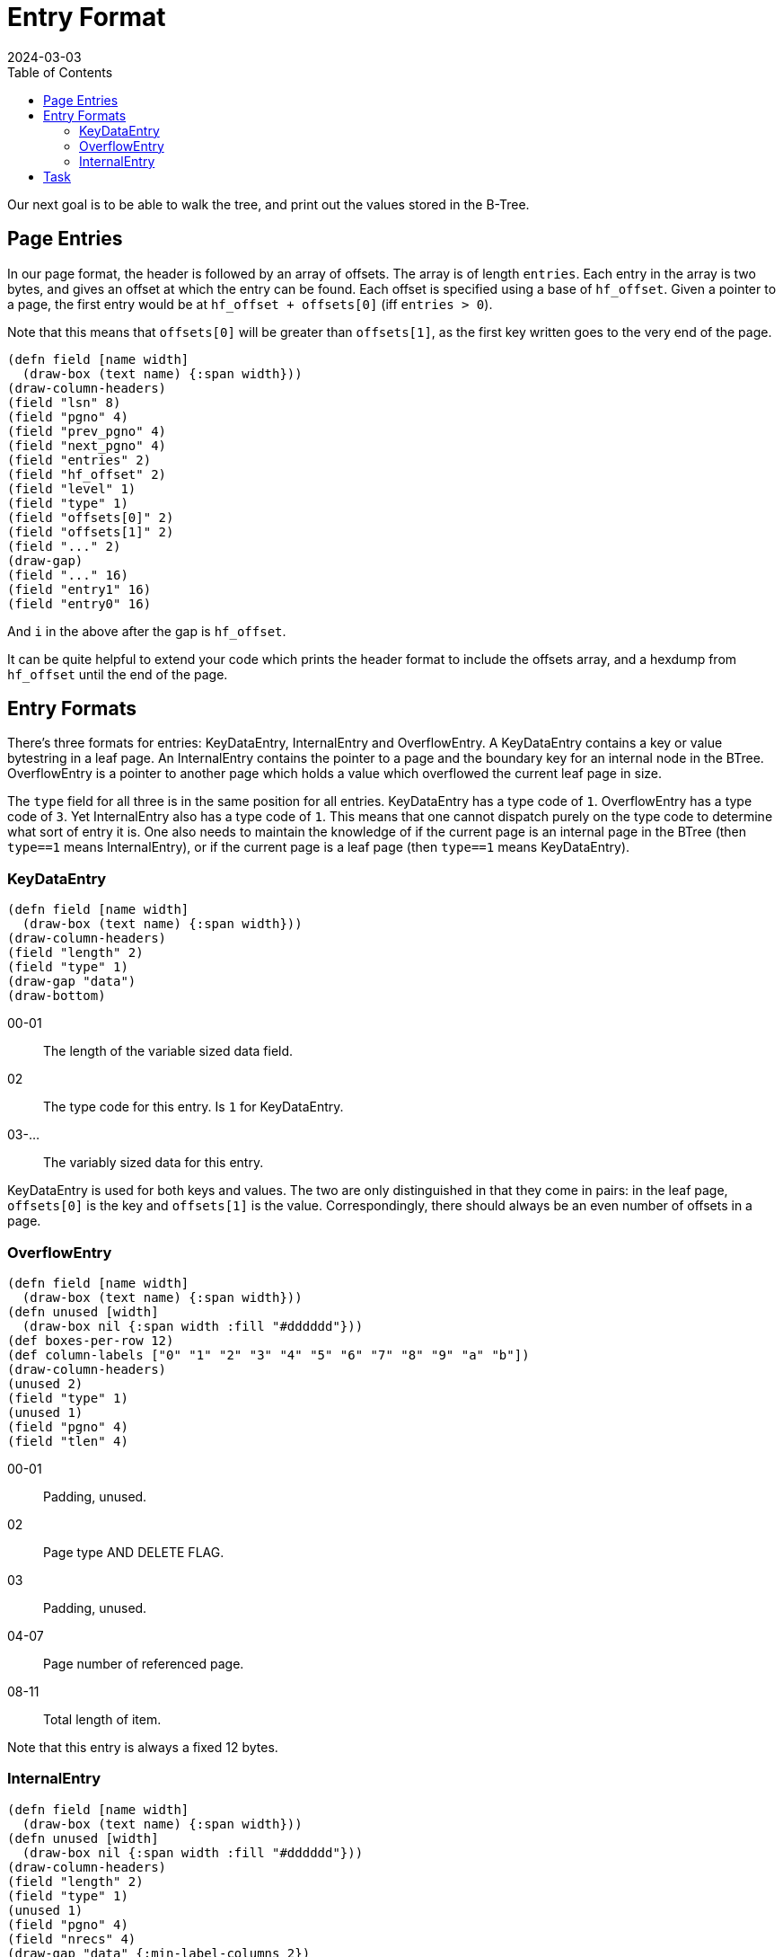 = Entry Format
:revdate: 2024-03-03
:page-order: 4
:page-tag: reading
:toc: right

Our next goal is to be able to walk the tree, and print out the values stored in the B-Tree.

== Page Entries

In our page format, the header is followed by an array of offsets.  The array is of length `entries`.  Each entry in the array is two bytes, and gives an offset at which the entry can be found.  Each offset is specified using a base of `hf_offset`.  Given a pointer to a page, the first entry would be at `hf_offset + offsets[0]` (iff `entries > 0`).

Note that this means that `offsets[0]` will be greater than `offsets[1]`, as the first key written goes to the very end of the page.

[.white-bg]
====
[bytefield]
----
(defn field [name width]
  (draw-box (text name) {:span width}))
(draw-column-headers)
(field "lsn" 8)
(field "pgno" 4)
(field "prev_pgno" 4)
(field "next_pgno" 4)
(field "entries" 2)
(field "hf_offset" 2)
(field "level" 1)
(field "type" 1)
(field "offsets[0]" 2)
(field "offsets[1]" 2)
(field "..." 2)
(draw-gap)
(field "..." 16)
(field "entry1" 16)
(field "entry0" 16)
----
====

And `i` in the above after the gap is `hf_offset`.

It can be quite helpful to extend your code which prints the header format to include the offsets array, and a hexdump from `hf_offset` until the end of the page.

== Entry Formats

There's three formats for entries: KeyDataEntry, InternalEntry and OverflowEntry.  A KeyDataEntry contains a key or value bytestring in a leaf page.  An InternalEntry contains the pointer to a page and the boundary key for an internal node in the BTree.  OverflowEntry is a pointer to another page which holds a value which overflowed the current leaf page in size.

The `type` field for all three is in the same position for all entries.  KeyDataEntry has a type code of `1`.  OverflowEntry has a type code of `3`.  Yet InternalEntry also has a type code of `1`.  This means that one cannot dispatch purely on the type code to determine what sort of entry it is.  One also needs to maintain the knowledge of if the current page is an internal page in the BTree (then `type==1` means InternalEntry), or if the current page is a leaf page (then `type==1` means KeyDataEntry).

=== KeyDataEntry

[.white-bg]
====
[bytefield]
----
(defn field [name width]
  (draw-box (text name) {:span width}))
(draw-column-headers)
(field "length" 2)
(field "type" 1)
(draw-gap "data")
(draw-bottom)
----
====

00-01:: The length of the variable sized data field.
02:: The type code for this entry.  Is `1` for KeyDataEntry.
03-...:: The variably sized data for this entry.

KeyDataEntry is used for both keys and values.  The two are only distinguished in that they come in pairs: in the leaf page, `offsets[0]` is the key and `offsets[1]` is the value.  Correspondingly, there should always be an even number of offsets in a page.

=== OverflowEntry

[.white-bg]
====
[bytefield]
----
(defn field [name width]
  (draw-box (text name) {:span width}))
(defn unused [width]
  (draw-box nil {:span width :fill "#dddddd"}))
(def boxes-per-row 12)
(def column-labels ["0" "1" "2" "3" "4" "5" "6" "7" "8" "9" "a" "b"])
(draw-column-headers)
(unused 2)
(field "type" 1)
(unused 1)
(field "pgno" 4)
(field "tlen" 4)
----
====

00-01:: Padding, unused.
02:: Page type AND DELETE FLAG.
03:: Padding, unused.
04-07:: Page number of referenced page.
08-11:: Total length of item.

Note that this entry is always a fixed 12 bytes.

=== InternalEntry

[.white-bg]
====
[bytefield]
----
(defn field [name width]
  (draw-box (text name) {:span width}))
(defn unused [width]
  (draw-box nil {:span width :fill "#dddddd"}))
(draw-column-headers)
(field "length" 2)
(field "type" 1)
(unused 1)
(field "pgno" 4)
(field "nrecs" 4)
(draw-gap "data" {:min-label-columns 2})
(draw-bottom)
----
====

00-01:: Key/data item length.
02:: Page type and delete flag.
03:: Padding, unused.
04-07:: Page number of referenced page.
08-11:: Subtree record count.
12-...:: Variable length key/data item.

== Task

Extend your code to read the same `testdata.bdb`, and starting from the root page, walk the pages pointed to by ``InternalEntry``s in order, and read out each key and value.  The logic should look roughly like:

[source]
----
meta_page = readPage(0)
root_page = readPage(meta_page.root)

def walk_page(page):
  for each idx, entry in page:
    if page.level == 1 and entry.type == 1:
      print( (idx%2==0 ? "Key" : "Value") + ": " + entry.data)
    if page.level > 1 and entry.type == 1:
      walk_page(entry.pgno)

walk_page(root_page)
----

.Example output
[%collapsible]
====
----
Page 0 {                            
        lsn = 4294967296;
        pgno = 0;
        magic = 0x53162;
        version = 9;
        pagesize = 4096;
        encrypt_alg = 0;
        type = 9;
        metaflags = 0;
        free = 0;
        last_pgno = 4;
        nparts = 0;
        key_count = 0;
        record_count = 0;
        flags = 0;
        uid = e629660002030100dcc3cccf57dd080000000000;;
        minkey = 2;
        re_len = 0;
        re_pad = 0x20;
        root = 1;
        crypto_magic = 0;
        iv = 00000000000000000000000000000000;
        chksum = 0000000000000000000000000000000000000000
}
Page 1 {
        lsn = 4294967296;
        pgno = 1;
        prev_pgno = 0;
        next_pgno = 0;
        entries = 3;
        hf_offset = 3796;
        level = 2;
        type = 3;
        offsets = [288; 16; 0];
        data =
00000000  01 00 01 00 04 00 00 00  00 00 00 00 73 65 65 65  |............seee|
00000010  04 01 01 00 03 00 00 00  00 00 00 00 6e 6e 6e 6e  |............nnnn|
00000020  6e 6e 6e 6e 6e 6e 6e 6e  6e 6e 6e 6e 6e 6e 6e 6e  |nnnnnnnnnnnnnnnn|
00000030  6e 6e 6e 6e 6e 6e 6e 6e  6e 6e 6e 6e 6e 6e 6e 6e  |nnnnnnnnnnnnnnnn|
00000040  6e 6e 6e 6e 6e 6e 6e 6e  6e 6e 6e 6e 6e 6e 6e 6e  |nnnnnnnnnnnnnnnn|
00000050  6e 6e 6e 6e 6e 6e 6e 6e  6e 6e 6e 6e 6e 6e 6e 6e  |nnnnnnnnnnnnnnnn|
00000060  6e 6e 6e 6e 6e 6e 6e 6e  6e 6e 6e 6e 6e 6e 6e 6e  |nnnnnnnnnnnnnnnn|
00000070  6e 6e 6e 6e 6e 6e 6e 6e  6e 6e 6e 6e 6e 6e 6e 6e  |nnnnnnnnnnnnnnnn|
00000080  6e 6e 6e 6e 6e 6e 6e 6e  6e 6e 6e 6e 6e 6e 6e 6e  |nnnnnnnnnnnnnnnn|
00000090  6e 6e 6e 6e 6e 6e 6e 6e  6e 6e 6e 6e 6e 6e 6e 6e  |nnnnnnnnnnnnnnnn|
000000a0  6e 6e 6e 6e 6e 6e 6e 6e  6e 6e 6e 6e 6e 6e 6e 6e  |nnnnnnnnnnnnnnnn|
000000b0  6e 6e 6e 6e 6e 6e 6e 6e  6e 6e 6e 6e 6e 6e 6e 6e  |nnnnnnnnnnnnnnnn|
000000c0  6e 6e 6e 6e 6e 6e 6e 6e  6e 6e 6e 6e 6e 6e 6e 6e  |nnnnnnnnnnnnnnnn|
000000d0  6e 6e 6e 6e 6e 6e 6e 6e  6e 6e 6e 6e 6e 6e 6e 6e  |nnnnnnnnnnnnnnnn|
000000e0  6e 6e 6e 6e 6e 6e 6e 6e  6e 6e 6e 6e 6e 6e 6e 6e  |nnnnnnnnnnnnnnnn|
000000f0  6e 6e 6e 6e 6e 6e 6e 6e  6e 6e 6e 6e 6e 6e 6e 6e  |nnnnnnnnnnnnnnnn|
00000100  6e 6e 6e 6e 6e 6e 6e 6e  6e 6e 6e 6e 6e 6e 6e 6e  |nnnnnnnnnnnnnnnn|
00000110  6e 6e 6e 6e 6e 6e 6e 6e  6e 6e 6e 6e 6e 6e 6e 6e  |nnnnnnnnnnnnnnnn|
00000120  00 00 01 00 02 00 00 00  00 00 00 00              |............|
}
Page 2 {
        lsn = 4294967296;
        pgno = 2;
        prev_pgno = 0;
        next_pgno = 3;
        entries = 24;
        hf_offset = 880;
        level = 1;
        type = 5;
        offsets = [3192; 3168; 3124; 3080; 3016; 2952; 2868; 2784; 2680; 2576; 2452; 2328; 2184; 2040; 1876; 1712; 1528; 1344; 1140; 936; 712; 488; 244; 0];
        data =
00000000  f0 00 01 6d 6d 6d 6d 6d  6d 6d 6d 6d 6d 6d 6d 6d  |...mmmmmmmmmmmmm|
00000010  6d 6d 6d 6d 6d 6d 6d 6d  6d 6d 6d 6d 6d 6d 6d 6d  |mmmmmmmmmmmmmmmm|
00000020  6d 6d 6d 6d 6d 6d 6d 6d  6d 6d 6d 6d 6d 6d 6d 6d  |mmmmmmmmmmmmmmmm|
00000030  6d 6d 6d 6d 6d 6d 6d 6d  6d 6d 6d 6d 6d 6d 6d 6d  |mmmmmmmmmmmmmmmm|
00000040  6d 6d 6d 6d 6d 6d 6d 6d  6d 6d 6d 6d 6d 6d 6d 6d  |mmmmmmmmmmmmmmmm|
00000050  6d 6d 6d 6d 6d 6d 6d 6d  6d 6d 6d 6d 6d 6d 6d 6d  |mmmmmmmmmmmmmmmm|
00000060  6d 6d 6d 6d 6d 6d 6d 6d  6d 6d 6d 6d 6d 6d 6d 6d  |mmmmmmmmmmmmmmmm|
00000070  6d 6d 6d 6d 6d 6d 6d 6d  6d 6d 6d 6d 6d 6d 6d 6d  |mmmmmmmmmmmmmmmm|
00000080  6d 6d 6d 6d 6d 6d 6d 6d  6d 6d 6d 6d 6d 6d 6d 6d  |mmmmmmmmmmmmmmmm|
00000090  6d 6d 6d 6d 6d 6d 6d 6d  6d 6d 6d 6d 6d 6d 6d 6d  |mmmmmmmmmmmmmmmm|
000000a0  6d 6d 6d 6d 6d 6d 6d 6d  6d 6d 6d 6d 6d 6d 6d 6d  |mmmmmmmmmmmmmmmm|
000000b0  6d 6d 6d 6d 6d 6d 6d 6d  6d 6d 6d 6d 6d 6d 6d 6d  |mmmmmmmmmmmmmmmm|
000000c0  6d 6d 6d 6d 6d 6d 6d 6d  6d 6d 6d 6d 6d 6d 6d 6d  |mmmmmmmmmmmmmmmm|
000000d0  6d 6d 6d 6d 6d 6d 6d 6d  6d 6d 6d 6d 6d 6d 6d 6d  |mmmmmmmmmmmmmmmm|
000000e0  6d 6d 6d 6d 6d 6d 6d 6d  6d 6d 6d 6d 6d 6d 6d 6d  |mmmmmmmmmmmmmmmm|
000000f0  6d 6d 6d 00 f0 00 01 6d  6d 6d 6d 6d 6d 6d 6d 6d  |mmm....mmmmmmmmm|
00000100  6d 6d 6d 6d 6d 6d 6d 6d  6d 6d 6d 6d 6d 6d 6d 6d  |mmmmmmmmmmmmmmmm|
00000110  6d 6d 6d 6d 6d 6d 6d 6d  6d 6d 6d 6d 6d 6d 6d 6d  |mmmmmmmmmmmmmmmm|
00000120  6d 6d 6d 6d 6d 6d 6d 6d  6d 6d 6d 6d 6d 6d 6d 6d  |mmmmmmmmmmmmmmmm|
00000130  6d 6d 6d 6d 6d 6d 6d 6d  6d 6d 6d 6d 6d 6d 6d 6d  |mmmmmmmmmmmmmmmm|
00000140  6d 6d 6d 6d 6d 6d 6d 6d  6d 6d 6d 6d 6d 6d 6d 6d  |mmmmmmmmmmmmmmmm|
00000150  6d 6d 6d 6d 6d 6d 6d 6d  6d 6d 6d 6d 6d 6d 6d 6d  |mmmmmmmmmmmmmmmm|
00000160  6d 6d 6d 6d 6d 6d 6d 6d  6d 6d 6d 6d 6d 6d 6d 6d  |mmmmmmmmmmmmmmmm|
00000170  6d 6d 6d 6d 6d 6d 6d 6d  6d 6d 6d 6d 6d 6d 6d 6d  |mmmmmmmmmmmmmmmm|
00000180  6d 6d 6d 6d 6d 6d 6d 6d  6d 6d 6d 6d 6d 6d 6d 6d  |mmmmmmmmmmmmmmmm|
00000190  6d 6d 6d 6d 6d 6d 6d 6d  6d 6d 6d 6d 6d 6d 6d 6d  |mmmmmmmmmmmmmmmm|
000001a0  6d 6d 6d 6d 6d 6d 6d 6d  6d 6d 6d 6d 6d 6d 6d 6d  |mmmmmmmmmmmmmmmm|
000001b0  6d 6d 6d 6d 6d 6d 6d 6d  6d 6d 6d 6d 6d 6d 6d 6d  |mmmmmmmmmmmmmmmm|
000001c0  6d 6d 6d 6d 6d 6d 6d 6d  6d 6d 6d 6d 6d 6d 6d 6d  |mmmmmmmmmmmmmmmm|
000001d0  6d 6d 6d 6d 6d 6d 6d 6d  6d 6d 6d 6d 6d 6d 6d 6d  |mmmmmmmmmmmmmmmm|
000001e0  6d 6d 6d 6d 6d 6d 6d 00  dc 00 01 6c 6c 6c 6c 6c  |mmmmmmm....lllll|
000001f0  6c 6c 6c 6c 6c 6c 6c 6c  6c 6c 6c 6c 6c 6c 6c 6c  |llllllllllllllll|
00000200  6c 6c 6c 6c 6c 6c 6c 6c  6c 6c 6c 6c 6c 6c 6c 6c  |llllllllllllllll|
00000210  6c 6c 6c 6c 6c 6c 6c 6c  6c 6c 6c 6c 6c 6c 6c 6c  |llllllllllllllll|
00000220  6c 6c 6c 6c 6c 6c 6c 6c  6c 6c 6c 6c 6c 6c 6c 6c  |llllllllllllllll|
00000230  6c 6c 6c 6c 6c 6c 6c 6c  6c 6c 6c 6c 6c 6c 6c 6c  |llllllllllllllll|
00000240  6c 6c 6c 6c 6c 6c 6c 6c  6c 6c 6c 6c 6c 6c 6c 6c  |llllllllllllllll|
00000250  6c 6c 6c 6c 6c 6c 6c 6c  6c 6c 6c 6c 6c 6c 6c 6c  |llllllllllllllll|
00000260  6c 6c 6c 6c 6c 6c 6c 6c  6c 6c 6c 6c 6c 6c 6c 6c  |llllllllllllllll|
00000270  6c 6c 6c 6c 6c 6c 6c 6c  6c 6c 6c 6c 6c 6c 6c 6c  |llllllllllllllll|
00000280  6c 6c 6c 6c 6c 6c 6c 6c  6c 6c 6c 6c 6c 6c 6c 6c  |llllllllllllllll|
00000290  6c 6c 6c 6c 6c 6c 6c 6c  6c 6c 6c 6c 6c 6c 6c 6c  |llllllllllllllll|
000002a0  6c 6c 6c 6c 6c 6c 6c 6c  6c 6c 6c 6c 6c 6c 6c 6c  |llllllllllllllll|
000002b0  6c 6c 6c 6c 6c 6c 6c 6c  6c 6c 6c 6c 6c 6c 6c 6c  |llllllllllllllll|
000002c0  6c 6c 6c 6c 6c 6c 6c 00  dc 00 01 6c 6c 6c 6c 6c  |lllllll....lllll|
000002d0  6c 6c 6c 6c 6c 6c 6c 6c  6c 6c 6c 6c 6c 6c 6c 6c  |llllllllllllllll|
000002e0  6c 6c 6c 6c 6c 6c 6c 6c  6c 6c 6c 6c 6c 6c 6c 6c  |llllllllllllllll|
000002f0  6c 6c 6c 6c 6c 6c 6c 6c  6c 6c 6c 6c 6c 6c 6c 6c  |llllllllllllllll|
00000300  6c 6c 6c 6c 6c 6c 6c 6c  6c 6c 6c 6c 6c 6c 6c 6c  |llllllllllllllll|
00000310  6c 6c 6c 6c 6c 6c 6c 6c  6c 6c 6c 6c 6c 6c 6c 6c  |llllllllllllllll|
00000320  6c 6c 6c 6c 6c 6c 6c 6c  6c 6c 6c 6c 6c 6c 6c 6c  |llllllllllllllll|
00000330  6c 6c 6c 6c 6c 6c 6c 6c  6c 6c 6c 6c 6c 6c 6c 6c  |llllllllllllllll|
00000340  6c 6c 6c 6c 6c 6c 6c 6c  6c 6c 6c 6c 6c 6c 6c 6c  |llllllllllllllll|
00000350  6c 6c 6c 6c 6c 6c 6c 6c  6c 6c 6c 6c 6c 6c 6c 6c  |llllllllllllllll|
00000360  6c 6c 6c 6c 6c 6c 6c 6c  6c 6c 6c 6c 6c 6c 6c 6c  |llllllllllllllll|
00000370  6c 6c 6c 6c 6c 6c 6c 6c  6c 6c 6c 6c 6c 6c 6c 6c  |llllllllllllllll|
00000380  6c 6c 6c 6c 6c 6c 6c 6c  6c 6c 6c 6c 6c 6c 6c 6c  |llllllllllllllll|
00000390  6c 6c 6c 6c 6c 6c 6c 6c  6c 6c 6c 6c 6c 6c 6c 6c  |llllllllllllllll|
000003a0  6c 6c 6c 6c 6c 6c 6c 00  c8 00 01 6b 6b 6b 6b 6b  |lllllll....kkkkk|
000003b0  6b 6b 6b 6b 6b 6b 6b 6b  6b 6b 6b 6b 6b 6b 6b 6b  |kkkkkkkkkkkkkkkk|
000003c0  6b 6b 6b 6b 6b 6b 6b 6b  6b 6b 6b 6b 6b 6b 6b 6b  |kkkkkkkkkkkkkkkk|
000003d0  6b 6b 6b 6b 6b 6b 6b 6b  6b 6b 6b 6b 6b 6b 6b 6b  |kkkkkkkkkkkkkkkk|
000003e0  6b 6b 6b 6b 6b 6b 6b 6b  6b 6b 6b 6b 6b 6b 6b 6b  |kkkkkkkkkkkkkkkk|
000003f0  6b 6b 6b 6b 6b 6b 6b 6b  6b 6b 6b 6b 6b 6b 6b 6b  |kkkkkkkkkkkkkkkk|
00000400  6b 6b 6b 6b 6b 6b 6b 6b  6b 6b 6b 6b 6b 6b 6b 6b  |kkkkkkkkkkkkkkkk|
00000410  6b 6b 6b 6b 6b 6b 6b 6b  6b 6b 6b 6b 6b 6b 6b 6b  |kkkkkkkkkkkkkkkk|
00000420  6b 6b 6b 6b 6b 6b 6b 6b  6b 6b 6b 6b 6b 6b 6b 6b  |kkkkkkkkkkkkkkkk|
00000430  6b 6b 6b 6b 6b 6b 6b 6b  6b 6b 6b 6b 6b 6b 6b 6b  |kkkkkkkkkkkkkkkk|
00000440  6b 6b 6b 6b 6b 6b 6b 6b  6b 6b 6b 6b 6b 6b 6b 6b  |kkkkkkkkkkkkkkkk|
00000450  6b 6b 6b 6b 6b 6b 6b 6b  6b 6b 6b 6b 6b 6b 6b 6b  |kkkkkkkkkkkkkkkk|
00000460  6b 6b 6b 6b 6b 6b 6b 6b  6b 6b 6b 6b 6b 6b 6b 6b  |kkkkkkkkkkkkkkkk|
00000470  6b 6b 6b 00 c8 00 01 6b  6b 6b 6b 6b 6b 6b 6b 6b  |kkk....kkkkkkkkk|
00000480  6b 6b 6b 6b 6b 6b 6b 6b  6b 6b 6b 6b 6b 6b 6b 6b  |kkkkkkkkkkkkkkkk|
00000490  6b 6b 6b 6b 6b 6b 6b 6b  6b 6b 6b 6b 6b 6b 6b 6b  |kkkkkkkkkkkkkkkk|
000004a0  6b 6b 6b 6b 6b 6b 6b 6b  6b 6b 6b 6b 6b 6b 6b 6b  |kkkkkkkkkkkkkkkk|
000004b0  6b 6b 6b 6b 6b 6b 6b 6b  6b 6b 6b 6b 6b 6b 6b 6b  |kkkkkkkkkkkkkkkk|
000004c0  6b 6b 6b 6b 6b 6b 6b 6b  6b 6b 6b 6b 6b 6b 6b 6b  |kkkkkkkkkkkkkkkk|
000004d0  6b 6b 6b 6b 6b 6b 6b 6b  6b 6b 6b 6b 6b 6b 6b 6b  |kkkkkkkkkkkkkkkk|
000004e0  6b 6b 6b 6b 6b 6b 6b 6b  6b 6b 6b 6b 6b 6b 6b 6b  |kkkkkkkkkkkkkkkk|
000004f0  6b 6b 6b 6b 6b 6b 6b 6b  6b 6b 6b 6b 6b 6b 6b 6b  |kkkkkkkkkkkkkkkk|
00000500  6b 6b 6b 6b 6b 6b 6b 6b  6b 6b 6b 6b 6b 6b 6b 6b  |kkkkkkkkkkkkkkkk|
00000510  6b 6b 6b 6b 6b 6b 6b 6b  6b 6b 6b 6b 6b 6b 6b 6b  |kkkkkkkkkkkkkkkk|
00000520  6b 6b 6b 6b 6b 6b 6b 6b  6b 6b 6b 6b 6b 6b 6b 6b  |kkkkkkkkkkkkkkkk|
00000530  6b 6b 6b 6b 6b 6b 6b 6b  6b 6b 6b 6b 6b 6b 6b 00  |kkkkkkkkkkkkkkk.|
00000540  b4 00 01 6a 6a 6a 6a 6a  6a 6a 6a 6a 6a 6a 6a 6a  |...jjjjjjjjjjjjj|
00000550  6a 6a 6a 6a 6a 6a 6a 6a  6a 6a 6a 6a 6a 6a 6a 6a  |jjjjjjjjjjjjjjjj|
00000560  6a 6a 6a 6a 6a 6a 6a 6a  6a 6a 6a 6a 6a 6a 6a 6a  |jjjjjjjjjjjjjjjj|
00000570  6a 6a 6a 6a 6a 6a 6a 6a  6a 6a 6a 6a 6a 6a 6a 6a  |jjjjjjjjjjjjjjjj|
00000580  6a 6a 6a 6a 6a 6a 6a 6a  6a 6a 6a 6a 6a 6a 6a 6a  |jjjjjjjjjjjjjjjj|
00000590  6a 6a 6a 6a 6a 6a 6a 6a  6a 6a 6a 6a 6a 6a 6a 6a  |jjjjjjjjjjjjjjjj|
000005a0  6a 6a 6a 6a 6a 6a 6a 6a  6a 6a 6a 6a 6a 6a 6a 6a  |jjjjjjjjjjjjjjjj|
000005b0  6a 6a 6a 6a 6a 6a 6a 6a  6a 6a 6a 6a 6a 6a 6a 6a  |jjjjjjjjjjjjjjjj|
000005c0  6a 6a 6a 6a 6a 6a 6a 6a  6a 6a 6a 6a 6a 6a 6a 6a  |jjjjjjjjjjjjjjjj|
000005d0  6a 6a 6a 6a 6a 6a 6a 6a  6a 6a 6a 6a 6a 6a 6a 6a  |jjjjjjjjjjjjjjjj|
000005e0  6a 6a 6a 6a 6a 6a 6a 6a  6a 6a 6a 6a 6a 6a 6a 6a  |jjjjjjjjjjjjjjjj|
000005f0  6a 6a 6a 6a 6a 6a 6a 00  b4 00 01 6a 6a 6a 6a 6a  |jjjjjjj....jjjjj|
00000600  6a 6a 6a 6a 6a 6a 6a 6a  6a 6a 6a 6a 6a 6a 6a 6a  |jjjjjjjjjjjjjjjj|
00000610  6a 6a 6a 6a 6a 6a 6a 6a  6a 6a 6a 6a 6a 6a 6a 6a  |jjjjjjjjjjjjjjjj|
00000620  6a 6a 6a 6a 6a 6a 6a 6a  6a 6a 6a 6a 6a 6a 6a 6a  |jjjjjjjjjjjjjjjj|
00000630  6a 6a 6a 6a 6a 6a 6a 6a  6a 6a 6a 6a 6a 6a 6a 6a  |jjjjjjjjjjjjjjjj|
00000640  6a 6a 6a 6a 6a 6a 6a 6a  6a 6a 6a 6a 6a 6a 6a 6a  |jjjjjjjjjjjjjjjj|
00000650  6a 6a 6a 6a 6a 6a 6a 6a  6a 6a 6a 6a 6a 6a 6a 6a  |jjjjjjjjjjjjjjjj|
00000660  6a 6a 6a 6a 6a 6a 6a 6a  6a 6a 6a 6a 6a 6a 6a 6a  |jjjjjjjjjjjjjjjj|
00000670  6a 6a 6a 6a 6a 6a 6a 6a  6a 6a 6a 6a 6a 6a 6a 6a  |jjjjjjjjjjjjjjjj|
00000680  6a 6a 6a 6a 6a 6a 6a 6a  6a 6a 6a 6a 6a 6a 6a 6a  |jjjjjjjjjjjjjjjj|
00000690  6a 6a 6a 6a 6a 6a 6a 6a  6a 6a 6a 6a 6a 6a 6a 6a  |jjjjjjjjjjjjjjjj|
000006a0  6a 6a 6a 6a 6a 6a 6a 6a  6a 6a 6a 6a 6a 6a 6a 00  |jjjjjjjjjjjjjjj.|
000006b0  a0 00 01 69 69 69 69 69  69 69 69 69 69 69 69 69  |...iiiiiiiiiiiii|
000006c0  69 69 69 69 69 69 69 69  69 69 69 69 69 69 69 69  |iiiiiiiiiiiiiiii|
000006d0  69 69 69 69 69 69 69 69  69 69 69 69 69 69 69 69  |iiiiiiiiiiiiiiii|
000006e0  69 69 69 69 69 69 69 69  69 69 69 69 69 69 69 69  |iiiiiiiiiiiiiiii|
000006f0  69 69 69 69 69 69 69 69  69 69 69 69 69 69 69 69  |iiiiiiiiiiiiiiii|
00000700  69 69 69 69 69 69 69 69  69 69 69 69 69 69 69 69  |iiiiiiiiiiiiiiii|
00000710  69 69 69 69 69 69 69 69  69 69 69 69 69 69 69 69  |iiiiiiiiiiiiiiii|
00000720  69 69 69 69 69 69 69 69  69 69 69 69 69 69 69 69  |iiiiiiiiiiiiiiii|
00000730  69 69 69 69 69 69 69 69  69 69 69 69 69 69 69 69  |iiiiiiiiiiiiiiii|
00000740  69 69 69 69 69 69 69 69  69 69 69 69 69 69 69 69  |iiiiiiiiiiiiiiii|
00000750  69 69 69 00 a0 00 01 69  69 69 69 69 69 69 69 69  |iii....iiiiiiiii|
00000760  69 69 69 69 69 69 69 69  69 69 69 69 69 69 69 69  |iiiiiiiiiiiiiiii|
00000770  69 69 69 69 69 69 69 69  69 69 69 69 69 69 69 69  |iiiiiiiiiiiiiiii|
00000780  69 69 69 69 69 69 69 69  69 69 69 69 69 69 69 69  |iiiiiiiiiiiiiiii|
00000790  69 69 69 69 69 69 69 69  69 69 69 69 69 69 69 69  |iiiiiiiiiiiiiiii|
000007a0  69 69 69 69 69 69 69 69  69 69 69 69 69 69 69 69  |iiiiiiiiiiiiiiii|
000007b0  69 69 69 69 69 69 69 69  69 69 69 69 69 69 69 69  |iiiiiiiiiiiiiiii|
000007c0  69 69 69 69 69 69 69 69  69 69 69 69 69 69 69 69  |iiiiiiiiiiiiiiii|
000007d0  69 69 69 69 69 69 69 69  69 69 69 69 69 69 69 69  |iiiiiiiiiiiiiiii|
000007e0  69 69 69 69 69 69 69 69  69 69 69 69 69 69 69 69  |iiiiiiiiiiiiiiii|
000007f0  69 69 69 69 69 69 69 00  8c 00 01 68 68 68 68 68  |iiiiiii....hhhhh|
00000800  68 68 68 68 68 68 68 68  68 68 68 68 68 68 68 68  |hhhhhhhhhhhhhhhh|
00000810  68 68 68 68 68 68 68 68  68 68 68 68 68 68 68 68  |hhhhhhhhhhhhhhhh|
00000820  68 68 68 68 68 68 68 68  68 68 68 68 68 68 68 68  |hhhhhhhhhhhhhhhh|
00000830  68 68 68 68 68 68 68 68  68 68 68 68 68 68 68 68  |hhhhhhhhhhhhhhhh|
00000840  68 68 68 68 68 68 68 68  68 68 68 68 68 68 68 68  |hhhhhhhhhhhhhhhh|
00000850  68 68 68 68 68 68 68 68  68 68 68 68 68 68 68 68  |hhhhhhhhhhhhhhhh|
00000860  68 68 68 68 68 68 68 68  68 68 68 68 68 68 68 68  |hhhhhhhhhhhhhhhh|
00000870  68 68 68 68 68 68 68 68  68 68 68 68 68 68 68 68  |hhhhhhhhhhhhhhhh|
00000880  68 68 68 68 68 68 68 00  8c 00 01 68 68 68 68 68  |hhhhhhh....hhhhh|
00000890  68 68 68 68 68 68 68 68  68 68 68 68 68 68 68 68  |hhhhhhhhhhhhhhhh|
000008a0  68 68 68 68 68 68 68 68  68 68 68 68 68 68 68 68  |hhhhhhhhhhhhhhhh|
000008b0  68 68 68 68 68 68 68 68  68 68 68 68 68 68 68 68  |hhhhhhhhhhhhhhhh|
000008c0  68 68 68 68 68 68 68 68  68 68 68 68 68 68 68 68  |hhhhhhhhhhhhhhhh|
000008d0  68 68 68 68 68 68 68 68  68 68 68 68 68 68 68 68  |hhhhhhhhhhhhhhhh|
000008e0  68 68 68 68 68 68 68 68  68 68 68 68 68 68 68 68  |hhhhhhhhhhhhhhhh|
000008f0  68 68 68 68 68 68 68 68  68 68 68 68 68 68 68 68  |hhhhhhhhhhhhhhhh|
00000900  68 68 68 68 68 68 68 68  68 68 68 68 68 68 68 68  |hhhhhhhhhhhhhhhh|
00000910  68 68 68 68 68 68 68 00  78 00 01 67 67 67 67 67  |hhhhhhh.x..ggggg|
00000920  67 67 67 67 67 67 67 67  67 67 67 67 67 67 67 67  |gggggggggggggggg|
00000930  67 67 67 67 67 67 67 67  67 67 67 67 67 67 67 67  |gggggggggggggggg|
00000940  67 67 67 67 67 67 67 67  67 67 67 67 67 67 67 67  |gggggggggggggggg|
00000950  67 67 67 67 67 67 67 67  67 67 67 67 67 67 67 67  |gggggggggggggggg|
00000960  67 67 67 67 67 67 67 67  67 67 67 67 67 67 67 67  |gggggggggggggggg|
00000970  67 67 67 67 67 67 67 67  67 67 67 67 67 67 67 67  |gggggggggggggggg|
00000980  67 67 67 67 67 67 67 67  67 67 67 67 67 67 67 67  |gggggggggggggggg|
00000990  67 67 67 00 78 00 01 67  67 67 67 67 67 67 67 67  |ggg.x..ggggggggg|
000009a0  67 67 67 67 67 67 67 67  67 67 67 67 67 67 67 67  |gggggggggggggggg|
000009b0  67 67 67 67 67 67 67 67  67 67 67 67 67 67 67 67  |gggggggggggggggg|
000009c0  67 67 67 67 67 67 67 67  67 67 67 67 67 67 67 67  |gggggggggggggggg|
000009d0  67 67 67 67 67 67 67 67  67 67 67 67 67 67 67 67  |gggggggggggggggg|
000009e0  67 67 67 67 67 67 67 67  67 67 67 67 67 67 67 67  |gggggggggggggggg|
000009f0  67 67 67 67 67 67 67 67  67 67 67 67 67 67 67 67  |gggggggggggggggg|
00000a00  67 67 67 67 67 67 67 67  67 67 67 67 67 67 67 00  |ggggggggggggggg.|
00000a10  64 00 01 66 66 66 66 66  66 66 66 66 66 66 66 66  |d..fffffffffffff|
00000a20  66 66 66 66 66 66 66 66  66 66 66 66 66 66 66 66  |ffffffffffffffff|
00000a30  66 66 66 66 66 66 66 66  66 66 66 66 66 66 66 66  |ffffffffffffffff|
00000a40  66 66 66 66 66 66 66 66  66 66 66 66 66 66 66 66  |ffffffffffffffff|
00000a50  66 66 66 66 66 66 66 66  66 66 66 66 66 66 66 66  |ffffffffffffffff|
00000a60  66 66 66 66 66 66 66 66  66 66 66 66 66 66 66 66  |ffffffffffffffff|
00000a70  66 66 66 66 66 66 66 00  64 00 01 66 66 66 66 66  |fffffff.d..fffff|
00000a80  66 66 66 66 66 66 66 66  66 66 66 66 66 66 66 66  |ffffffffffffffff|
00000a90  66 66 66 66 66 66 66 66  66 66 66 66 66 66 66 66  |ffffffffffffffff|
00000aa0  66 66 66 66 66 66 66 66  66 66 66 66 66 66 66 66  |ffffffffffffffff|
00000ab0  66 66 66 66 66 66 66 66  66 66 66 66 66 66 66 66  |ffffffffffffffff|
00000ac0  66 66 66 66 66 66 66 66  66 66 66 66 66 66 66 66  |ffffffffffffffff|
00000ad0  66 66 66 66 66 66 66 66  66 66 66 66 66 66 66 00  |fffffffffffffff.|
00000ae0  50 00 01 65 65 65 65 65  65 65 65 65 65 65 65 65  |P..eeeeeeeeeeeee|
00000af0  65 65 65 65 65 65 65 65  65 65 65 65 65 65 65 65  |eeeeeeeeeeeeeeee|
00000b00  65 65 65 65 65 65 65 65  65 65 65 65 65 65 65 65  |eeeeeeeeeeeeeeee|
00000b10  65 65 65 65 65 65 65 65  65 65 65 65 65 65 65 65  |eeeeeeeeeeeeeeee|
00000b20  65 65 65 65 65 65 65 65  65 65 65 65 65 65 65 65  |eeeeeeeeeeeeeeee|
00000b30  65 65 65 00 50 00 01 65  65 65 65 65 65 65 65 65  |eee.P..eeeeeeeee|
00000b40  65 65 65 65 65 65 65 65  65 65 65 65 65 65 65 65  |eeeeeeeeeeeeeeee|
00000b50  65 65 65 65 65 65 65 65  65 65 65 65 65 65 65 65  |eeeeeeeeeeeeeeee|
00000b60  65 65 65 65 65 65 65 65  65 65 65 65 65 65 65 65  |eeeeeeeeeeeeeeee|
00000b70  65 65 65 65 65 65 65 65  65 65 65 65 65 65 65 65  |eeeeeeeeeeeeeeee|
00000b80  65 65 65 65 65 65 65 00  3c 00 01 64 64 64 64 64  |eeeeeee.<..ddddd|
00000b90  64 64 64 64 64 64 64 64  64 64 64 64 64 64 64 64  |dddddddddddddddd|
00000ba0  64 64 64 64 64 64 64 64  64 64 64 64 64 64 64 64  |dddddddddddddddd|
00000bb0  64 64 64 64 64 64 64 64  64 64 64 64 64 64 64 64  |dddddddddddddddd|
00000bc0  64 64 64 64 64 64 64 00  3c 00 01 64 64 64 64 64  |ddddddd.<..ddddd|
00000bd0  64 64 64 64 64 64 64 64  64 64 64 64 64 64 64 64  |dddddddddddddddd|
00000be0  64 64 64 64 64 64 64 64  64 64 64 64 64 64 64 64  |dddddddddddddddd|
00000bf0  64 64 64 64 64 64 64 64  64 64 64 64 64 64 64 64  |dddddddddddddddd|
00000c00  64 64 64 64 64 64 64 00  28 00 01 63 63 63 63 63  |ddddddd.(..ccccc|
00000c10  63 63 63 63 63 63 63 63  63 63 63 63 63 63 63 63  |cccccccccccccccc|
00000c20  63 63 63 63 63 63 63 63  63 63 63 63 63 63 63 63  |cccccccccccccccc|
00000c30  63 63 63 00 28 00 01 63  63 63 63 63 63 63 63 63  |ccc.(..ccccccccc|
00000c40  63 63 63 63 63 63 63 63  63 63 63 63 63 63 63 63  |cccccccccccccccc|
00000c50  63 63 63 63 63 63 63 63  63 63 63 63 63 63 63 00  |ccccccccccccccc.|
00000c60  14 00 01 62 62 62 62 62  62 62 62 62 62 62 62 62  |...bbbbbbbbbbbbb|
00000c70  62 62 62 62 62 62 62 00  14 00 01 62 62 62 62 62  |bbbbbbb....bbbbb|
00000c80  62 62 62 62 62 62 62 62  62 62 62 62 62 62 62 00  |bbbbbbbbbbbbbbb.|
}
Page 3 {
        lsn = 4294967296;
        pgno = 3;
        prev_pgno = 2;
        next_pgno = 4;
        entries = 10;
        hf_offset = 1056;
        level = 1;
        type = 5;
        offsets = [2776; 2512; 2228; 1944; 1640; 1336; 1012; 688; 344; 0];
        data =
00000000  54 01 01 72 72 72 72 72  72 72 72 72 72 72 72 72  |T..rrrrrrrrrrrrr|
00000010  72 72 72 72 72 72 72 72  72 72 72 72 72 72 72 72  |rrrrrrrrrrrrrrrr|
00000020  72 72 72 72 72 72 72 72  72 72 72 72 72 72 72 72  |rrrrrrrrrrrrrrrr|
00000030  72 72 72 72 72 72 72 72  72 72 72 72 72 72 72 72  |rrrrrrrrrrrrrrrr|
00000040  72 72 72 72 72 72 72 72  72 72 72 72 72 72 72 72  |rrrrrrrrrrrrrrrr|
00000050  72 72 72 72 72 72 72 72  72 72 72 72 72 72 72 72  |rrrrrrrrrrrrrrrr|
00000060  72 72 72 72 72 72 72 72  72 72 72 72 72 72 72 72  |rrrrrrrrrrrrrrrr|
00000070  72 72 72 72 72 72 72 72  72 72 72 72 72 72 72 72  |rrrrrrrrrrrrrrrr|
00000080  72 72 72 72 72 72 72 72  72 72 72 72 72 72 72 72  |rrrrrrrrrrrrrrrr|
00000090  72 72 72 72 72 72 72 72  72 72 72 72 72 72 72 72  |rrrrrrrrrrrrrrrr|
000000a0  72 72 72 72 72 72 72 72  72 72 72 72 72 72 72 72  |rrrrrrrrrrrrrrrr|
000000b0  72 72 72 72 72 72 72 72  72 72 72 72 72 72 72 72  |rrrrrrrrrrrrrrrr|
000000c0  72 72 72 72 72 72 72 72  72 72 72 72 72 72 72 72  |rrrrrrrrrrrrrrrr|
000000d0  72 72 72 72 72 72 72 72  72 72 72 72 72 72 72 72  |rrrrrrrrrrrrrrrr|
000000e0  72 72 72 72 72 72 72 72  72 72 72 72 72 72 72 72  |rrrrrrrrrrrrrrrr|
000000f0  72 72 72 72 72 72 72 72  72 72 72 72 72 72 72 72  |rrrrrrrrrrrrrrrr|
00000100  72 72 72 72 72 72 72 72  72 72 72 72 72 72 72 72  |rrrrrrrrrrrrrrrr|
00000110  72 72 72 72 72 72 72 72  72 72 72 72 72 72 72 72  |rrrrrrrrrrrrrrrr|
00000120  72 72 72 72 72 72 72 72  72 72 72 72 72 72 72 72  |rrrrrrrrrrrrrrrr|
00000130  72 72 72 72 72 72 72 72  72 72 72 72 72 72 72 72  |rrrrrrrrrrrrrrrr|
00000140  72 72 72 72 72 72 72 72  72 72 72 72 72 72 72 72  |rrrrrrrrrrrrrrrr|
00000150  72 72 72 72 72 72 72 00  54 01 01 72 72 72 72 72  |rrrrrrr.T..rrrrr|
00000160  72 72 72 72 72 72 72 72  72 72 72 72 72 72 72 72  |rrrrrrrrrrrrrrrr|
00000170  72 72 72 72 72 72 72 72  72 72 72 72 72 72 72 72  |rrrrrrrrrrrrrrrr|
00000180  72 72 72 72 72 72 72 72  72 72 72 72 72 72 72 72  |rrrrrrrrrrrrrrrr|
00000190  72 72 72 72 72 72 72 72  72 72 72 72 72 72 72 72  |rrrrrrrrrrrrrrrr|
000001a0  72 72 72 72 72 72 72 72  72 72 72 72 72 72 72 72  |rrrrrrrrrrrrrrrr|
000001b0  72 72 72 72 72 72 72 72  72 72 72 72 72 72 72 72  |rrrrrrrrrrrrrrrr|
000001c0  72 72 72 72 72 72 72 72  72 72 72 72 72 72 72 72  |rrrrrrrrrrrrrrrr|
000001d0  72 72 72 72 72 72 72 72  72 72 72 72 72 72 72 72  |rrrrrrrrrrrrrrrr|
000001e0  72 72 72 72 72 72 72 72  72 72 72 72 72 72 72 72  |rrrrrrrrrrrrrrrr|
000001f0  72 72 72 72 72 72 72 72  72 72 72 72 72 72 72 72  |rrrrrrrrrrrrrrrr|
00000200  72 72 72 72 72 72 72 72  72 72 72 72 72 72 72 72  |rrrrrrrrrrrrrrrr|
00000210  72 72 72 72 72 72 72 72  72 72 72 72 72 72 72 72  |rrrrrrrrrrrrrrrr|
00000220  72 72 72 72 72 72 72 72  72 72 72 72 72 72 72 72  |rrrrrrrrrrrrrrrr|
00000230  72 72 72 72 72 72 72 72  72 72 72 72 72 72 72 72  |rrrrrrrrrrrrrrrr|
00000240  72 72 72 72 72 72 72 72  72 72 72 72 72 72 72 72  |rrrrrrrrrrrrrrrr|
00000250  72 72 72 72 72 72 72 72  72 72 72 72 72 72 72 72  |rrrrrrrrrrrrrrrr|
00000260  72 72 72 72 72 72 72 72  72 72 72 72 72 72 72 72  |rrrrrrrrrrrrrrrr|
00000270  72 72 72 72 72 72 72 72  72 72 72 72 72 72 72 72  |rrrrrrrrrrrrrrrr|
00000280  72 72 72 72 72 72 72 72  72 72 72 72 72 72 72 72  |rrrrrrrrrrrrrrrr|
00000290  72 72 72 72 72 72 72 72  72 72 72 72 72 72 72 72  |rrrrrrrrrrrrrrrr|
000002a0  72 72 72 72 72 72 72 72  72 72 72 72 72 72 72 00  |rrrrrrrrrrrrrrr.|
000002b0  40 01 01 71 71 71 71 71  71 71 71 71 71 71 71 71  |@..qqqqqqqqqqqqq|
000002c0  71 71 71 71 71 71 71 71  71 71 71 71 71 71 71 71  |qqqqqqqqqqqqqqqq|
000002d0  71 71 71 71 71 71 71 71  71 71 71 71 71 71 71 71  |qqqqqqqqqqqqqqqq|
000002e0  71 71 71 71 71 71 71 71  71 71 71 71 71 71 71 71  |qqqqqqqqqqqqqqqq|
000002f0  71 71 71 71 71 71 71 71  71 71 71 71 71 71 71 71  |qqqqqqqqqqqqqqqq|
00000300  71 71 71 71 71 71 71 71  71 71 71 71 71 71 71 71  |qqqqqqqqqqqqqqqq|
00000310  71 71 71 71 71 71 71 71  71 71 71 71 71 71 71 71  |qqqqqqqqqqqqqqqq|
00000320  71 71 71 71 71 71 71 71  71 71 71 71 71 71 71 71  |qqqqqqqqqqqqqqqq|
00000330  71 71 71 71 71 71 71 71  71 71 71 71 71 71 71 71  |qqqqqqqqqqqqqqqq|
00000340  71 71 71 71 71 71 71 71  71 71 71 71 71 71 71 71  |qqqqqqqqqqqqqqqq|
00000350  71 71 71 71 71 71 71 71  71 71 71 71 71 71 71 71  |qqqqqqqqqqqqqqqq|
00000360  71 71 71 71 71 71 71 71  71 71 71 71 71 71 71 71  |qqqqqqqqqqqqqqqq|
00000370  71 71 71 71 71 71 71 71  71 71 71 71 71 71 71 71  |qqqqqqqqqqqqqqqq|
00000380  71 71 71 71 71 71 71 71  71 71 71 71 71 71 71 71  |qqqqqqqqqqqqqqqq|
00000390  71 71 71 71 71 71 71 71  71 71 71 71 71 71 71 71  |qqqqqqqqqqqqqqqq|
000003a0  71 71 71 71 71 71 71 71  71 71 71 71 71 71 71 71  |qqqqqqqqqqqqqqqq|
000003b0  71 71 71 71 71 71 71 71  71 71 71 71 71 71 71 71  |qqqqqqqqqqqqqqqq|
000003c0  71 71 71 71 71 71 71 71  71 71 71 71 71 71 71 71  |qqqqqqqqqqqqqqqq|
000003d0  71 71 71 71 71 71 71 71  71 71 71 71 71 71 71 71  |qqqqqqqqqqqqqqqq|
000003e0  71 71 71 71 71 71 71 71  71 71 71 71 71 71 71 71  |qqqqqqqqqqqqqqqq|
000003f0  71 71 71 00 40 01 01 71  71 71 71 71 71 71 71 71  |qqq.@..qqqqqqqqq|
00000400  71 71 71 71 71 71 71 71  71 71 71 71 71 71 71 71  |qqqqqqqqqqqqqqqq|
00000410  71 71 71 71 71 71 71 71  71 71 71 71 71 71 71 71  |qqqqqqqqqqqqqqqq|
00000420  71 71 71 71 71 71 71 71  71 71 71 71 71 71 71 71  |qqqqqqqqqqqqqqqq|
00000430  71 71 71 71 71 71 71 71  71 71 71 71 71 71 71 71  |qqqqqqqqqqqqqqqq|
00000440  71 71 71 71 71 71 71 71  71 71 71 71 71 71 71 71  |qqqqqqqqqqqqqqqq|
00000450  71 71 71 71 71 71 71 71  71 71 71 71 71 71 71 71  |qqqqqqqqqqqqqqqq|
00000460  71 71 71 71 71 71 71 71  71 71 71 71 71 71 71 71  |qqqqqqqqqqqqqqqq|
00000470  71 71 71 71 71 71 71 71  71 71 71 71 71 71 71 71  |qqqqqqqqqqqqqqqq|
00000480  71 71 71 71 71 71 71 71  71 71 71 71 71 71 71 71  |qqqqqqqqqqqqqqqq|
00000490  71 71 71 71 71 71 71 71  71 71 71 71 71 71 71 71  |qqqqqqqqqqqqqqqq|
000004a0  71 71 71 71 71 71 71 71  71 71 71 71 71 71 71 71  |qqqqqqqqqqqqqqqq|
000004b0  71 71 71 71 71 71 71 71  71 71 71 71 71 71 71 71  |qqqqqqqqqqqqqqqq|
000004c0  71 71 71 71 71 71 71 71  71 71 71 71 71 71 71 71  |qqqqqqqqqqqqqqqq|
000004d0  71 71 71 71 71 71 71 71  71 71 71 71 71 71 71 71  |qqqqqqqqqqqqqqqq|
000004e0  71 71 71 71 71 71 71 71  71 71 71 71 71 71 71 71  |qqqqqqqqqqqqqqqq|
000004f0  71 71 71 71 71 71 71 71  71 71 71 71 71 71 71 71  |qqqqqqqqqqqqqqqq|
00000500  71 71 71 71 71 71 71 71  71 71 71 71 71 71 71 71  |qqqqqqqqqqqqqqqq|
00000510  71 71 71 71 71 71 71 71  71 71 71 71 71 71 71 71  |qqqqqqqqqqqqqqqq|
00000520  71 71 71 71 71 71 71 71  71 71 71 71 71 71 71 71  |qqqqqqqqqqqqqqqq|
00000530  71 71 71 71 71 71 71 00  2c 01 01 70 70 70 70 70  |qqqqqqq.,..ppppp|
00000540  70 70 70 70 70 70 70 70  70 70 70 70 70 70 70 70  |pppppppppppppppp|
00000550  70 70 70 70 70 70 70 70  70 70 70 70 70 70 70 70  |pppppppppppppppp|
00000560  70 70 70 70 70 70 70 70  70 70 70 70 70 70 70 70  |pppppppppppppppp|
00000570  70 70 70 70 70 70 70 70  70 70 70 70 70 70 70 70  |pppppppppppppppp|
00000580  70 70 70 70 70 70 70 70  70 70 70 70 70 70 70 70  |pppppppppppppppp|
00000590  70 70 70 70 70 70 70 70  70 70 70 70 70 70 70 70  |pppppppppppppppp|
000005a0  70 70 70 70 70 70 70 70  70 70 70 70 70 70 70 70  |pppppppppppppppp|
000005b0  70 70 70 70 70 70 70 70  70 70 70 70 70 70 70 70  |pppppppppppppppp|
000005c0  70 70 70 70 70 70 70 70  70 70 70 70 70 70 70 70  |pppppppppppppppp|
000005d0  70 70 70 70 70 70 70 70  70 70 70 70 70 70 70 70  |pppppppppppppppp|
000005e0  70 70 70 70 70 70 70 70  70 70 70 70 70 70 70 70  |pppppppppppppppp|
000005f0  70 70 70 70 70 70 70 70  70 70 70 70 70 70 70 70  |pppppppppppppppp|
00000600  70 70 70 70 70 70 70 70  70 70 70 70 70 70 70 70  |pppppppppppppppp|
00000610  70 70 70 70 70 70 70 70  70 70 70 70 70 70 70 70  |pppppppppppppppp|
00000620  70 70 70 70 70 70 70 70  70 70 70 70 70 70 70 70  |pppppppppppppppp|
00000630  70 70 70 70 70 70 70 70  70 70 70 70 70 70 70 70  |pppppppppppppppp|
00000640  70 70 70 70 70 70 70 70  70 70 70 70 70 70 70 70  |pppppppppppppppp|
00000650  70 70 70 70 70 70 70 70  70 70 70 70 70 70 70 70  |pppppppppppppppp|
00000660  70 70 70 70 70 70 70 00  2c 01 01 70 70 70 70 70  |ppppppp.,..ppppp|
00000670  70 70 70 70 70 70 70 70  70 70 70 70 70 70 70 70  |pppppppppppppppp|
00000680  70 70 70 70 70 70 70 70  70 70 70 70 70 70 70 70  |pppppppppppppppp|
00000690  70 70 70 70 70 70 70 70  70 70 70 70 70 70 70 70  |pppppppppppppppp|
000006a0  70 70 70 70 70 70 70 70  70 70 70 70 70 70 70 70  |pppppppppppppppp|
000006b0  70 70 70 70 70 70 70 70  70 70 70 70 70 70 70 70  |pppppppppppppppp|
000006c0  70 70 70 70 70 70 70 70  70 70 70 70 70 70 70 70  |pppppppppppppppp|
000006d0  70 70 70 70 70 70 70 70  70 70 70 70 70 70 70 70  |pppppppppppppppp|
000006e0  70 70 70 70 70 70 70 70  70 70 70 70 70 70 70 70  |pppppppppppppppp|
000006f0  70 70 70 70 70 70 70 70  70 70 70 70 70 70 70 70  |pppppppppppppppp|
00000700  70 70 70 70 70 70 70 70  70 70 70 70 70 70 70 70  |pppppppppppppppp|
00000710  70 70 70 70 70 70 70 70  70 70 70 70 70 70 70 70  |pppppppppppppppp|
00000720  70 70 70 70 70 70 70 70  70 70 70 70 70 70 70 70  |pppppppppppppppp|
00000730  70 70 70 70 70 70 70 70  70 70 70 70 70 70 70 70  |pppppppppppppppp|
00000740  70 70 70 70 70 70 70 70  70 70 70 70 70 70 70 70  |pppppppppppppppp|
00000750  70 70 70 70 70 70 70 70  70 70 70 70 70 70 70 70  |pppppppppppppppp|
00000760  70 70 70 70 70 70 70 70  70 70 70 70 70 70 70 70  |pppppppppppppppp|
00000770  70 70 70 70 70 70 70 70  70 70 70 70 70 70 70 70  |pppppppppppppppp|
00000780  70 70 70 70 70 70 70 70  70 70 70 70 70 70 70 70  |pppppppppppppppp|
00000790  70 70 70 70 70 70 70 00  18 01 01 6f 6f 6f 6f 6f  |ppppppp....ooooo|
000007a0  6f 6f 6f 6f 6f 6f 6f 6f  6f 6f 6f 6f 6f 6f 6f 6f  |oooooooooooooooo|
000007b0  6f 6f 6f 6f 6f 6f 6f 6f  6f 6f 6f 6f 6f 6f 6f 6f  |oooooooooooooooo|
000007c0  6f 6f 6f 6f 6f 6f 6f 6f  6f 6f 6f 6f 6f 6f 6f 6f  |oooooooooooooooo|
000007d0  6f 6f 6f 6f 6f 6f 6f 6f  6f 6f 6f 6f 6f 6f 6f 6f  |oooooooooooooooo|
000007e0  6f 6f 6f 6f 6f 6f 6f 6f  6f 6f 6f 6f 6f 6f 6f 6f  |oooooooooooooooo|
000007f0  6f 6f 6f 6f 6f 6f 6f 6f  6f 6f 6f 6f 6f 6f 6f 6f  |oooooooooooooooo|
00000800  6f 6f 6f 6f 6f 6f 6f 6f  6f 6f 6f 6f 6f 6f 6f 6f  |oooooooooooooooo|
00000810  6f 6f 6f 6f 6f 6f 6f 6f  6f 6f 6f 6f 6f 6f 6f 6f  |oooooooooooooooo|
00000820  6f 6f 6f 6f 6f 6f 6f 6f  6f 6f 6f 6f 6f 6f 6f 6f  |oooooooooooooooo|
00000830  6f 6f 6f 6f 6f 6f 6f 6f  6f 6f 6f 6f 6f 6f 6f 6f  |oooooooooooooooo|
00000840  6f 6f 6f 6f 6f 6f 6f 6f  6f 6f 6f 6f 6f 6f 6f 6f  |oooooooooooooooo|
00000850  6f 6f 6f 6f 6f 6f 6f 6f  6f 6f 6f 6f 6f 6f 6f 6f  |oooooooooooooooo|
00000860  6f 6f 6f 6f 6f 6f 6f 6f  6f 6f 6f 6f 6f 6f 6f 6f  |oooooooooooooooo|
00000870  6f 6f 6f 6f 6f 6f 6f 6f  6f 6f 6f 6f 6f 6f 6f 6f  |oooooooooooooooo|
00000880  6f 6f 6f 6f 6f 6f 6f 6f  6f 6f 6f 6f 6f 6f 6f 6f  |oooooooooooooooo|
00000890  6f 6f 6f 6f 6f 6f 6f 6f  6f 6f 6f 6f 6f 6f 6f 6f  |oooooooooooooooo|
000008a0  6f 6f 6f 6f 6f 6f 6f 6f  6f 6f 6f 6f 6f 6f 6f 6f  |oooooooooooooooo|
000008b0  6f 6f 6f 00 18 01 01 6f  6f 6f 6f 6f 6f 6f 6f 6f  |ooo....ooooooooo|
000008c0  6f 6f 6f 6f 6f 6f 6f 6f  6f 6f 6f 6f 6f 6f 6f 6f  |oooooooooooooooo|
000008d0  6f 6f 6f 6f 6f 6f 6f 6f  6f 6f 6f 6f 6f 6f 6f 6f  |oooooooooooooooo|
000008e0  6f 6f 6f 6f 6f 6f 6f 6f  6f 6f 6f 6f 6f 6f 6f 6f  |oooooooooooooooo|
000008f0  6f 6f 6f 6f 6f 6f 6f 6f  6f 6f 6f 6f 6f 6f 6f 6f  |oooooooooooooooo|
00000900  6f 6f 6f 6f 6f 6f 6f 6f  6f 6f 6f 6f 6f 6f 6f 6f  |oooooooooooooooo|
00000910  6f 6f 6f 6f 6f 6f 6f 6f  6f 6f 6f 6f 6f 6f 6f 6f  |oooooooooooooooo|
00000920  6f 6f 6f 6f 6f 6f 6f 6f  6f 6f 6f 6f 6f 6f 6f 6f  |oooooooooooooooo|
00000930  6f 6f 6f 6f 6f 6f 6f 6f  6f 6f 6f 6f 6f 6f 6f 6f  |oooooooooooooooo|
00000940  6f 6f 6f 6f 6f 6f 6f 6f  6f 6f 6f 6f 6f 6f 6f 6f  |oooooooooooooooo|
00000950  6f 6f 6f 6f 6f 6f 6f 6f  6f 6f 6f 6f 6f 6f 6f 6f  |oooooooooooooooo|
00000960  6f 6f 6f 6f 6f 6f 6f 6f  6f 6f 6f 6f 6f 6f 6f 6f  |oooooooooooooooo|
00000970  6f 6f 6f 6f 6f 6f 6f 6f  6f 6f 6f 6f 6f 6f 6f 6f  |oooooooooooooooo|
00000980  6f 6f 6f 6f 6f 6f 6f 6f  6f 6f 6f 6f 6f 6f 6f 6f  |oooooooooooooooo|
00000990  6f 6f 6f 6f 6f 6f 6f 6f  6f 6f 6f 6f 6f 6f 6f 6f  |oooooooooooooooo|
000009a0  6f 6f 6f 6f 6f 6f 6f 6f  6f 6f 6f 6f 6f 6f 6f 6f  |oooooooooooooooo|
000009b0  6f 6f 6f 6f 6f 6f 6f 6f  6f 6f 6f 6f 6f 6f 6f 6f  |oooooooooooooooo|
000009c0  6f 6f 6f 6f 6f 6f 6f 6f  6f 6f 6f 6f 6f 6f 6f 00  |ooooooooooooooo.|
000009d0  04 01 01 6e 6e 6e 6e 6e  6e 6e 6e 6e 6e 6e 6e 6e  |...nnnnnnnnnnnnn|
000009e0  6e 6e 6e 6e 6e 6e 6e 6e  6e 6e 6e 6e 6e 6e 6e 6e  |nnnnnnnnnnnnnnnn|
000009f0  6e 6e 6e 6e 6e 6e 6e 6e  6e 6e 6e 6e 6e 6e 6e 6e  |nnnnnnnnnnnnnnnn|
00000a00  6e 6e 6e 6e 6e 6e 6e 6e  6e 6e 6e 6e 6e 6e 6e 6e  |nnnnnnnnnnnnnnnn|
00000a10  6e 6e 6e 6e 6e 6e 6e 6e  6e 6e 6e 6e 6e 6e 6e 6e  |nnnnnnnnnnnnnnnn|
00000a20  6e 6e 6e 6e 6e 6e 6e 6e  6e 6e 6e 6e 6e 6e 6e 6e  |nnnnnnnnnnnnnnnn|
00000a30  6e 6e 6e 6e 6e 6e 6e 6e  6e 6e 6e 6e 6e 6e 6e 6e  |nnnnnnnnnnnnnnnn|
00000a40  6e 6e 6e 6e 6e 6e 6e 6e  6e 6e 6e 6e 6e 6e 6e 6e  |nnnnnnnnnnnnnnnn|
00000a50  6e 6e 6e 6e 6e 6e 6e 6e  6e 6e 6e 6e 6e 6e 6e 6e  |nnnnnnnnnnnnnnnn|
00000a60  6e 6e 6e 6e 6e 6e 6e 6e  6e 6e 6e 6e 6e 6e 6e 6e  |nnnnnnnnnnnnnnnn|
00000a70  6e 6e 6e 6e 6e 6e 6e 6e  6e 6e 6e 6e 6e 6e 6e 6e  |nnnnnnnnnnnnnnnn|
00000a80  6e 6e 6e 6e 6e 6e 6e 6e  6e 6e 6e 6e 6e 6e 6e 6e  |nnnnnnnnnnnnnnnn|
00000a90  6e 6e 6e 6e 6e 6e 6e 6e  6e 6e 6e 6e 6e 6e 6e 6e  |nnnnnnnnnnnnnnnn|
00000aa0  6e 6e 6e 6e 6e 6e 6e 6e  6e 6e 6e 6e 6e 6e 6e 6e  |nnnnnnnnnnnnnnnn|
00000ab0  6e 6e 6e 6e 6e 6e 6e 6e  6e 6e 6e 6e 6e 6e 6e 6e  |nnnnnnnnnnnnnnnn|
00000ac0  6e 6e 6e 6e 6e 6e 6e 6e  6e 6e 6e 6e 6e 6e 6e 6e  |nnnnnnnnnnnnnnnn|
00000ad0  6e 6e 6e 6e 6e 6e 6e 00  04 01 01 6e 6e 6e 6e 6e  |nnnnnnn....nnnnn|
00000ae0  6e 6e 6e 6e 6e 6e 6e 6e  6e 6e 6e 6e 6e 6e 6e 6e  |nnnnnnnnnnnnnnnn|
00000af0  6e 6e 6e 6e 6e 6e 6e 6e  6e 6e 6e 6e 6e 6e 6e 6e  |nnnnnnnnnnnnnnnn|
00000b00  6e 6e 6e 6e 6e 6e 6e 6e  6e 6e 6e 6e 6e 6e 6e 6e  |nnnnnnnnnnnnnnnn|
00000b10  6e 6e 6e 6e 6e 6e 6e 6e  6e 6e 6e 6e 6e 6e 6e 6e  |nnnnnnnnnnnnnnnn|
00000b20  6e 6e 6e 6e 6e 6e 6e 6e  6e 6e 6e 6e 6e 6e 6e 6e  |nnnnnnnnnnnnnnnn|
00000b30  6e 6e 6e 6e 6e 6e 6e 6e  6e 6e 6e 6e 6e 6e 6e 6e  |nnnnnnnnnnnnnnnn|
00000b40  6e 6e 6e 6e 6e 6e 6e 6e  6e 6e 6e 6e 6e 6e 6e 6e  |nnnnnnnnnnnnnnnn|
00000b50  6e 6e 6e 6e 6e 6e 6e 6e  6e 6e 6e 6e 6e 6e 6e 6e  |nnnnnnnnnnnnnnnn|
00000b60  6e 6e 6e 6e 6e 6e 6e 6e  6e 6e 6e 6e 6e 6e 6e 6e  |nnnnnnnnnnnnnnnn|
00000b70  6e 6e 6e 6e 6e 6e 6e 6e  6e 6e 6e 6e 6e 6e 6e 6e  |nnnnnnnnnnnnnnnn|
00000b80  6e 6e 6e 6e 6e 6e 6e 6e  6e 6e 6e 6e 6e 6e 6e 6e  |nnnnnnnnnnnnnnnn|
00000b90  6e 6e 6e 6e 6e 6e 6e 6e  6e 6e 6e 6e 6e 6e 6e 6e  |nnnnnnnnnnnnnnnn|
00000ba0  6e 6e 6e 6e 6e 6e 6e 6e  6e 6e 6e 6e 6e 6e 6e 6e  |nnnnnnnnnnnnnnnn|
00000bb0  6e 6e 6e 6e 6e 6e 6e 6e  6e 6e 6e 6e 6e 6e 6e 6e  |nnnnnnnnnnnnnnnn|
00000bc0  6e 6e 6e 6e 6e 6e 6e 6e  6e 6e 6e 6e 6e 6e 6e 6e  |nnnnnnnnnnnnnnnn|
00000bd0  6e 6e 6e 6e 6e 6e 6e 6e  6e 6e 6e 6e 6e 6e 6e 00  |nnnnnnnnnnnnnnn.|
}
Page 4 {
        lsn = 4294967296;
        pgno = 4;
        prev_pgno = 3;
        next_pgno = 0;
        entries = 4;
        hf_offset = 2600;
        level = 1;
        type = 5;
        offsets = [1132; 768; 384; 0];
        data =
00000000  7c 01 01 74 74 74 74 74  74 74 74 74 74 74 74 74  ||..ttttttttttttt|
00000010  74 74 74 74 74 74 74 74  74 74 74 74 74 74 74 74  |tttttttttttttttt|
00000020  74 74 74 74 74 74 74 74  74 74 74 74 74 74 74 74  |tttttttttttttttt|
00000030  74 74 74 74 74 74 74 74  74 74 74 74 74 74 74 74  |tttttttttttttttt|
00000040  74 74 74 74 74 74 74 74  74 74 74 74 74 74 74 74  |tttttttttttttttt|
00000050  74 74 74 74 74 74 74 74  74 74 74 74 74 74 74 74  |tttttttttttttttt|
00000060  74 74 74 74 74 74 74 74  74 74 74 74 74 74 74 74  |tttttttttttttttt|
00000070  74 74 74 74 74 74 74 74  74 74 74 74 74 74 74 74  |tttttttttttttttt|
00000080  74 74 74 74 74 74 74 74  74 74 74 74 74 74 74 74  |tttttttttttttttt|
00000090  74 74 74 74 74 74 74 74  74 74 74 74 74 74 74 74  |tttttttttttttttt|
000000a0  74 74 74 74 74 74 74 74  74 74 74 74 74 74 74 74  |tttttttttttttttt|
000000b0  74 74 74 74 74 74 74 74  74 74 74 74 74 74 74 74  |tttttttttttttttt|
000000c0  74 74 74 74 74 74 74 74  74 74 74 74 74 74 74 74  |tttttttttttttttt|
000000d0  74 74 74 74 74 74 74 74  74 74 74 74 74 74 74 74  |tttttttttttttttt|
000000e0  74 74 74 74 74 74 74 74  74 74 74 74 74 74 74 74  |tttttttttttttttt|
000000f0  74 74 74 74 74 74 74 74  74 74 74 74 74 74 74 74  |tttttttttttttttt|
00000100  74 74 74 74 74 74 74 74  74 74 74 74 74 74 74 74  |tttttttttttttttt|
00000110  74 74 74 74 74 74 74 74  74 74 74 74 74 74 74 74  |tttttttttttttttt|
00000120  74 74 74 74 74 74 74 74  74 74 74 74 74 74 74 74  |tttttttttttttttt|
00000130  74 74 74 74 74 74 74 74  74 74 74 74 74 74 74 74  |tttttttttttttttt|
00000140  74 74 74 74 74 74 74 74  74 74 74 74 74 74 74 74  |tttttttttttttttt|
00000150  74 74 74 74 74 74 74 74  74 74 74 74 74 74 74 74  |tttttttttttttttt|
00000160  74 74 74 74 74 74 74 74  74 74 74 74 74 74 74 74  |tttttttttttttttt|
00000170  74 74 74 74 74 74 74 74  74 74 74 74 74 74 74 00  |ttttttttttttttt.|
00000180  7c 01 01 74 74 74 74 74  74 74 74 74 74 74 74 74  ||..ttttttttttttt|
00000190  74 74 74 74 74 74 74 74  74 74 74 74 74 74 74 74  |tttttttttttttttt|
000001a0  74 74 74 74 74 74 74 74  74 74 74 74 74 74 74 74  |tttttttttttttttt|
000001b0  74 74 74 74 74 74 74 74  74 74 74 74 74 74 74 74  |tttttttttttttttt|
000001c0  74 74 74 74 74 74 74 74  74 74 74 74 74 74 74 74  |tttttttttttttttt|
000001d0  74 74 74 74 74 74 74 74  74 74 74 74 74 74 74 74  |tttttttttttttttt|
000001e0  74 74 74 74 74 74 74 74  74 74 74 74 74 74 74 74  |tttttttttttttttt|
000001f0  74 74 74 74 74 74 74 74  74 74 74 74 74 74 74 74  |tttttttttttttttt|
00000200  74 74 74 74 74 74 74 74  74 74 74 74 74 74 74 74  |tttttttttttttttt|
00000210  74 74 74 74 74 74 74 74  74 74 74 74 74 74 74 74  |tttttttttttttttt|
00000220  74 74 74 74 74 74 74 74  74 74 74 74 74 74 74 74  |tttttttttttttttt|
00000230  74 74 74 74 74 74 74 74  74 74 74 74 74 74 74 74  |tttttttttttttttt|
00000240  74 74 74 74 74 74 74 74  74 74 74 74 74 74 74 74  |tttttttttttttttt|
00000250  74 74 74 74 74 74 74 74  74 74 74 74 74 74 74 74  |tttttttttttttttt|
00000260  74 74 74 74 74 74 74 74  74 74 74 74 74 74 74 74  |tttttttttttttttt|
00000270  74 74 74 74 74 74 74 74  74 74 74 74 74 74 74 74  |tttttttttttttttt|
00000280  74 74 74 74 74 74 74 74  74 74 74 74 74 74 74 74  |tttttttttttttttt|
00000290  74 74 74 74 74 74 74 74  74 74 74 74 74 74 74 74  |tttttttttttttttt|
000002a0  74 74 74 74 74 74 74 74  74 74 74 74 74 74 74 74  |tttttttttttttttt|
000002b0  74 74 74 74 74 74 74 74  74 74 74 74 74 74 74 74  |tttttttttttttttt|
000002c0  74 74 74 74 74 74 74 74  74 74 74 74 74 74 74 74  |tttttttttttttttt|
000002d0  74 74 74 74 74 74 74 74  74 74 74 74 74 74 74 74  |tttttttttttttttt|
000002e0  74 74 74 74 74 74 74 74  74 74 74 74 74 74 74 74  |tttttttttttttttt|
000002f0  74 74 74 74 74 74 74 74  74 74 74 74 74 74 74 00  |ttttttttttttttt.|
00000300  68 01 01 73 73 73 73 73  73 73 73 73 73 73 73 73  |h..sssssssssssss|
00000310  73 73 73 73 73 73 73 73  73 73 73 73 73 73 73 73  |ssssssssssssssss|
00000320  73 73 73 73 73 73 73 73  73 73 73 73 73 73 73 73  |ssssssssssssssss|
00000330  73 73 73 73 73 73 73 73  73 73 73 73 73 73 73 73  |ssssssssssssssss|
00000340  73 73 73 73 73 73 73 73  73 73 73 73 73 73 73 73  |ssssssssssssssss|
00000350  73 73 73 73 73 73 73 73  73 73 73 73 73 73 73 73  |ssssssssssssssss|
00000360  73 73 73 73 73 73 73 73  73 73 73 73 73 73 73 73  |ssssssssssssssss|
00000370  73 73 73 73 73 73 73 73  73 73 73 73 73 73 73 73  |ssssssssssssssss|
00000380  73 73 73 73 73 73 73 73  73 73 73 73 73 73 73 73  |ssssssssssssssss|
00000390  73 73 73 73 73 73 73 73  73 73 73 73 73 73 73 73  |ssssssssssssssss|
000003a0  73 73 73 73 73 73 73 73  73 73 73 73 73 73 73 73  |ssssssssssssssss|
000003b0  73 73 73 73 73 73 73 73  73 73 73 73 73 73 73 73  |ssssssssssssssss|
000003c0  73 73 73 73 73 73 73 73  73 73 73 73 73 73 73 73  |ssssssssssssssss|
000003d0  73 73 73 73 73 73 73 73  73 73 73 73 73 73 73 73  |ssssssssssssssss|
000003e0  73 73 73 73 73 73 73 73  73 73 73 73 73 73 73 73  |ssssssssssssssss|
000003f0  73 73 73 73 73 73 73 73  73 73 73 73 73 73 73 73  |ssssssssssssssss|
00000400  73 73 73 73 73 73 73 73  73 73 73 73 73 73 73 73  |ssssssssssssssss|
00000410  73 73 73 73 73 73 73 73  73 73 73 73 73 73 73 73  |ssssssssssssssss|
00000420  73 73 73 73 73 73 73 73  73 73 73 73 73 73 73 73  |ssssssssssssssss|
00000430  73 73 73 73 73 73 73 73  73 73 73 73 73 73 73 73  |ssssssssssssssss|
00000440  73 73 73 73 73 73 73 73  73 73 73 73 73 73 73 73  |ssssssssssssssss|
00000450  73 73 73 73 73 73 73 73  73 73 73 73 73 73 73 73  |ssssssssssssssss|
00000460  73 73 73 73 73 73 73 73  73 73 73 00 68 01 01 73  |sssssssssss.h..s|
00000470  73 73 73 73 73 73 73 73  73 73 73 73 73 73 73 73  |ssssssssssssssss|
00000480  73 73 73 73 73 73 73 73  73 73 73 73 73 73 73 73  |ssssssssssssssss|
00000490  73 73 73 73 73 73 73 73  73 73 73 73 73 73 73 73  |ssssssssssssssss|
000004a0  73 73 73 73 73 73 73 73  73 73 73 73 73 73 73 73  |ssssssssssssssss|
000004b0  73 73 73 73 73 73 73 73  73 73 73 73 73 73 73 73  |ssssssssssssssss|
000004c0  73 73 73 73 73 73 73 73  73 73 73 73 73 73 73 73  |ssssssssssssssss|
000004d0  73 73 73 73 73 73 73 73  73 73 73 73 73 73 73 73  |ssssssssssssssss|
000004e0  73 73 73 73 73 73 73 73  73 73 73 73 73 73 73 73  |ssssssssssssssss|
000004f0  73 73 73 73 73 73 73 73  73 73 73 73 73 73 73 73  |ssssssssssssssss|
00000500  73 73 73 73 73 73 73 73  73 73 73 73 73 73 73 73  |ssssssssssssssss|
00000510  73 73 73 73 73 73 73 73  73 73 73 73 73 73 73 73  |ssssssssssssssss|
00000520  73 73 73 73 73 73 73 73  73 73 73 73 73 73 73 73  |ssssssssssssssss|
00000530  73 73 73 73 73 73 73 73  73 73 73 73 73 73 73 73  |ssssssssssssssss|
00000540  73 73 73 73 73 73 73 73  73 73 73 73 73 73 73 73  |ssssssssssssssss|
00000550  73 73 73 73 73 73 73 73  73 73 73 73 73 73 73 73  |ssssssssssssssss|
00000560  73 73 73 73 73 73 73 73  73 73 73 73 73 73 73 73  |ssssssssssssssss|
00000570  73 73 73 73 73 73 73 73  73 73 73 73 73 73 73 73  |ssssssssssssssss|
00000580  73 73 73 73 73 73 73 73  73 73 73 73 73 73 73 73  |ssssssssssssssss|
00000590  73 73 73 73 73 73 73 73  73 73 73 73 73 73 73 73  |ssssssssssssssss|
000005a0  73 73 73 73 73 73 73 73  73 73 73 73 73 73 73 73  |ssssssssssssssss|
000005b0  73 73 73 73 73 73 73 73  73 73 73 73 73 73 73 73  |ssssssssssssssss|
000005c0  73 73 73 73 73 73 73 73  73 73 73 73 73 73 73 73  |ssssssssssssssss|
000005d0  73 73 73 73 73 73 73 00                           |sssssss.|
}

Key-Value Data:
  Key: bbbbbbbbbbbbbbbbbbbb
  Value: bbbbbbbbbbbbbbbbbbbb
  Key: cccccccccccccccccccccccccccccccccccccccc
  Value: cccccccccccccccccccccccccccccccccccccccc
  Key: dddddddddddddddddddddddddddddddddddddddddddddddddddddddddddd
  Value: dddddddddddddddddddddddddddddddddddddddddddddddddddddddddddd
  Key: eeeeeeeeeeeeeeeeeeeeeeeeeeeeeeeeeeeeeeeeeeeeeeeeeeeeeeeeeeeeeeeeeeeeeeeeeeeeeeee
  Value: eeeeeeeeeeeeeeeeeeeeeeeeeeeeeeeeeeeeeeeeeeeeeeeeeeeeeeeeeeeeeeeeeeeeeeeeeeeeeeee
  Key: ffffffffffffffffffffffffffffffffffffffffffffffffffffffffffffffffffffffffffffffffffffffffffffffffffff
  Value: ffffffffffffffffffffffffffffffffffffffffffffffffffffffffffffffffffffffffffffffffffffffffffffffffffff
  Key: gggggggggggggggggggggggggggggggggggggggggggggggggggggggggggggggggggggggggggggggggggggggggggggggggggggggggggggggggggggggg
  Value: gggggggggggggggggggggggggggggggggggggggggggggggggggggggggggggggggggggggggggggggggggggggggggggggggggggggggggggggggggggggg
  Key: hhhhhhhhhhhhhhhhhhhhhhhhhhhhhhhhhhhhhhhhhhhhhhhhhhhhhhhhhhhhhhhhhhhhhhhhhhhhhhhhhhhhhhhhhhhhhhhhhhhhhhhhhhhhhhhhhhhhhhhhhhhhhhhhhhhhhhhhhhhh
  Value: hhhhhhhhhhhhhhhhhhhhhhhhhhhhhhhhhhhhhhhhhhhhhhhhhhhhhhhhhhhhhhhhhhhhhhhhhhhhhhhhhhhhhhhhhhhhhhhhhhhhhhhhhhhhhhhhhhhhhhhhhhhhhhhhhhhhhhhhhhhh
  Key: iiiiiiiiiiiiiiiiiiiiiiiiiiiiiiiiiiiiiiiiiiiiiiiiiiiiiiiiiiiiiiiiiiiiiiiiiiiiiiiiiiiiiiiiiiiiiiiiiiiiiiiiiiiiiiiiiiiiiiiiiiiiiiiiiiiiiiiiiiiiiiiiiiiiiiiiiiiiiiii
  Value: iiiiiiiiiiiiiiiiiiiiiiiiiiiiiiiiiiiiiiiiiiiiiiiiiiiiiiiiiiiiiiiiiiiiiiiiiiiiiiiiiiiiiiiiiiiiiiiiiiiiiiiiiiiiiiiiiiiiiiiiiiiiiiiiiiiiiiiiiiiiiiiiiiiiiiiiiiiiiiii
  Key: jjjjjjjjjjjjjjjjjjjjjjjjjjjjjjjjjjjjjjjjjjjjjjjjjjjjjjjjjjjjjjjjjjjjjjjjjjjjjjjjjjjjjjjjjjjjjjjjjjjjjjjjjjjjjjjjjjjjjjjjjjjjjjjjjjjjjjjjjjjjjjjjjjjjjjjjjjjjjjjjjjjjjjjjjjjjjjjjjjjj
  Value: jjjjjjjjjjjjjjjjjjjjjjjjjjjjjjjjjjjjjjjjjjjjjjjjjjjjjjjjjjjjjjjjjjjjjjjjjjjjjjjjjjjjjjjjjjjjjjjjjjjjjjjjjjjjjjjjjjjjjjjjjjjjjjjjjjjjjjjjjjjjjjjjjjjjjjjjjjjjjjjjjjjjjjjjjjjjjjjjjjjj
  Key: kkkkkkkkkkkkkkkkkkkkkkkkkkkkkkkkkkkkkkkkkkkkkkkkkkkkkkkkkkkkkkkkkkkkkkkkkkkkkkkkkkkkkkkkkkkkkkkkkkkkkkkkkkkkkkkkkkkkkkkkkkkkkkkkkkkkkkkkkkkkkkkkkkkkkkkkkkkkkkkkkkkkkkkkkkkkkkkkkkkkkkkkkkkkkkkkkkkkkkkk
  Value: kkkkkkkkkkkkkkkkkkkkkkkkkkkkkkkkkkkkkkkkkkkkkkkkkkkkkkkkkkkkkkkkkkkkkkkkkkkkkkkkkkkkkkkkkkkkkkkkkkkkkkkkkkkkkkkkkkkkkkkkkkkkkkkkkkkkkkkkkkkkkkkkkkkkkkkkkkkkkkkkkkkkkkkkkkkkkkkkkkkkkkkkkkkkkkkkkkkkkkkk
  Key: llllllllllllllllllllllllllllllllllllllllllllllllllllllllllllllllllllllllllllllllllllllllllllllllllllllllllllllllllllllllllllllllllllllllllllllllllllllllllllllllllllllllllllllllllllllllllllllllllllllllllllllllllllllllllll
  Value: llllllllllllllllllllllllllllllllllllllllllllllllllllllllllllllllllllllllllllllllllllllllllllllllllllllllllllllllllllllllllllllllllllllllllllllllllllllllllllllllllllllllllllllllllllllllllllllllllllllllllllllllllllllllllll
  Key: mmmmmmmmmmmmmmmmmmmmmmmmmmmmmmmmmmmmmmmmmmmmmmmmmmmmmmmmmmmmmmmmmmmmmmmmmmmmmmmmmmmmmmmmmmmmmmmmmmmmmmmmmmmmmmmmmmmmmmmmmmmmmmmmmmmmmmmmmmmmmmmmmmmmmmmmmmmmmmmmmmmmmmmmmmmmmmmmmmmmmmmmmmmmmmmmmmmmmmmmmmmmmmmmmmmmmmmmmmmmmmmmmmmmmmmmmmmmmmmm
  Value: mmmmmmmmmmmmmmmmmmmmmmmmmmmmmmmmmmmmmmmmmmmmmmmmmmmmmmmmmmmmmmmmmmmmmmmmmmmmmmmmmmmmmmmmmmmmmmmmmmmmmmmmmmmmmmmmmmmmmmmmmmmmmmmmmmmmmmmmmmmmmmmmmmmmmmmmmmmmmmmmmmmmmmmmmmmmmmmmmmmmmmmmmmmmmmmmmmmmmmmmmmmmmmmmmmmmmmmmmmmmmmmmmmmmmmmmmmmmmmmm
  Key: nnnnnnnnnnnnnnnnnnnnnnnnnnnnnnnnnnnnnnnnnnnnnnnnnnnnnnnnnnnnnnnnnnnnnnnnnnnnnnnnnnnnnnnnnnnnnnnnnnnnnnnnnnnnnnnnnnnnnnnnnnnnnnnnnnnnnnnnnnnnnnnnnnnnnnnnnnnnnnnnnnnnnnnnnnnnnnnnnnnnnnnnnnnnnnnnnnnnnnnnnnnnnnnnnnnnnnnnnnnnnnnnnnnnnnnnnnnnnnnnnnnnnnnnnnnnnnnnnnnn
  Value: nnnnnnnnnnnnnnnnnnnnnnnnnnnnnnnnnnnnnnnnnnnnnnnnnnnnnnnnnnnnnnnnnnnnnnnnnnnnnnnnnnnnnnnnnnnnnnnnnnnnnnnnnnnnnnnnnnnnnnnnnnnnnnnnnnnnnnnnnnnnnnnnnnnnnnnnnnnnnnnnnnnnnnnnnnnnnnnnnnnnnnnnnnnnnnnnnnnnnnnnnnnnnnnnnnnnnnnnnnnnnnnnnnnnnnnnnnnnnnnnnnnnnnnnnnnnnnnnnnnn
  Key: oooooooooooooooooooooooooooooooooooooooooooooooooooooooooooooooooooooooooooooooooooooooooooooooooooooooooooooooooooooooooooooooooooooooooooooooooooooooooooooooooooooooooooooooooooooooooooooooooooooooooooooooooooooooooooooooooooooooooooooooooooooooooooooooooooooooooooooooooooooooo
  Value: oooooooooooooooooooooooooooooooooooooooooooooooooooooooooooooooooooooooooooooooooooooooooooooooooooooooooooooooooooooooooooooooooooooooooooooooooooooooooooooooooooooooooooooooooooooooooooooooooooooooooooooooooooooooooooooooooooooooooooooooooooooooooooooooooooooooooooooooooooooooo
  Key: pppppppppppppppppppppppppppppppppppppppppppppppppppppppppppppppppppppppppppppppppppppppppppppppppppppppppppppppppppppppppppppppppppppppppppppppppppppppppppppppppppppppppppppppppppppppppppppppppppppppppppppppppppppppppppppppppppppppppppppppppppppppppppppppppppppppppppppppppppppppppppppppppppppppppppp
  Value: pppppppppppppppppppppppppppppppppppppppppppppppppppppppppppppppppppppppppppppppppppppppppppppppppppppppppppppppppppppppppppppppppppppppppppppppppppppppppppppppppppppppppppppppppppppppppppppppppppppppppppppppppppppppppppppppppppppppppppppppppppppppppppppppppppppppppppppppppppppppppppppppppppppppppppp
  Key: qqqqqqqqqqqqqqqqqqqqqqqqqqqqqqqqqqqqqqqqqqqqqqqqqqqqqqqqqqqqqqqqqqqqqqqqqqqqqqqqqqqqqqqqqqqqqqqqqqqqqqqqqqqqqqqqqqqqqqqqqqqqqqqqqqqqqqqqqqqqqqqqqqqqqqqqqqqqqqqqqqqqqqqqqqqqqqqqqqqqqqqqqqqqqqqqqqqqqqqqqqqqqqqqqqqqqqqqqqqqqqqqqqqqqqqqqqqqqqqqqqqqqqqqqqqqqqqqqqqqqqqqqqqqqqqqqqqqqqqqqqqqqqqqqqqqqqqqqqqqqqqqqqqqqqqqqqqqqqqq
  Value: qqqqqqqqqqqqqqqqqqqqqqqqqqqqqqqqqqqqqqqqqqqqqqqqqqqqqqqqqqqqqqqqqqqqqqqqqqqqqqqqqqqqqqqqqqqqqqqqqqqqqqqqqqqqqqqqqqqqqqqqqqqqqqqqqqqqqqqqqqqqqqqqqqqqqqqqqqqqqqqqqqqqqqqqqqqqqqqqqqqqqqqqqqqqqqqqqqqqqqqqqqqqqqqqqqqqqqqqqqqqqqqqqqqqqqqqqqqqqqqqqqqqqqqqqqqqqqqqqqqqqqqqqqqqqqqqqqqqqqqqqqqqqqqqqqqqqqqqqqqqqqqqqqqqqqqqqqqqqqqq
  Key: rrrrrrrrrrrrrrrrrrrrrrrrrrrrrrrrrrrrrrrrrrrrrrrrrrrrrrrrrrrrrrrrrrrrrrrrrrrrrrrrrrrrrrrrrrrrrrrrrrrrrrrrrrrrrrrrrrrrrrrrrrrrrrrrrrrrrrrrrrrrrrrrrrrrrrrrrrrrrrrrrrrrrrrrrrrrrrrrrrrrrrrrrrrrrrrrrrrrrrrrrrrrrrrrrrrrrrrrrrrrrrrrrrrrrrrrrrrrrrrrrrrrrrrrrrrrrrrrrrrrrrrrrrrrrrrrrrrrrrrrrrrrrrrrrrrrrrrrrrrrrrrrrrrrrrrrrrrrrrrrrrrrrrrrrrrrrrrrrrrr
  Value: rrrrrrrrrrrrrrrrrrrrrrrrrrrrrrrrrrrrrrrrrrrrrrrrrrrrrrrrrrrrrrrrrrrrrrrrrrrrrrrrrrrrrrrrrrrrrrrrrrrrrrrrrrrrrrrrrrrrrrrrrrrrrrrrrrrrrrrrrrrrrrrrrrrrrrrrrrrrrrrrrrrrrrrrrrrrrrrrrrrrrrrrrrrrrrrrrrrrrrrrrrrrrrrrrrrrrrrrrrrrrrrrrrrrrrrrrrrrrrrrrrrrrrrrrrrrrrrrrrrrrrrrrrrrrrrrrrrrrrrrrrrrrrrrrrrrrrrrrrrrrrrrrrrrrrrrrrrrrrrrrrrrrrrrrrrrrrrrrrrr
  Key: ssssssssssssssssssssssssssssssssssssssssssssssssssssssssssssssssssssssssssssssssssssssssssssssssssssssssssssssssssssssssssssssssssssssssssssssssssssssssssssssssssssssssssssssssssssssssssssssssssssssssssssssssssssssssssssssssssssssssssssssssssssssssssssssssssssssssssssssssssssssssssssssssssssssssssssssssssssssssssssssssssssssssssssssssssssssssssssssssssssssss
  Value: ssssssssssssssssssssssssssssssssssssssssssssssssssssssssssssssssssssssssssssssssssssssssssssssssssssssssssssssssssssssssssssssssssssssssssssssssssssssssssssssssssssssssssssssssssssssssssssssssssssssssssssssssssssssssssssssssssssssssssssssssssssssssssssssssssssssssssssssssssssssssssssssssssssssssssssssssssssssssssssssssssssssssssssssssssssssssssssssssssssssss
  Key: tttttttttttttttttttttttttttttttttttttttttttttttttttttttttttttttttttttttttttttttttttttttttttttttttttttttttttttttttttttttttttttttttttttttttttttttttttttttttttttttttttttttttttttttttttttttttttttttttttttttttttttttttttttttttttttttttttttttttttttttttttttttttttttttttttttttttttttttttttttttttttttttttttttttttttttttttttttttttttttttttttttttttttttttttttttttttttttttttttttttttttttttttttttttttttt
  Value: tttttttttttttttttttttttttttttttttttttttttttttttttttttttttttttttttttttttttttttttttttttttttttttttttttttttttttttttttttttttttttttttttttttttttttttttttttttttttttttttttttttttttttttttttttttttttttttttttttttttttttttttttttttttttttttttttttttttttttttttttttttttttttttttttttttttttttttttttttttttttttttttttttttttttttttttttttttttttttttttttttttttttttttttttttttttttttttttttttttttttttttttttttttttttttt
----
====